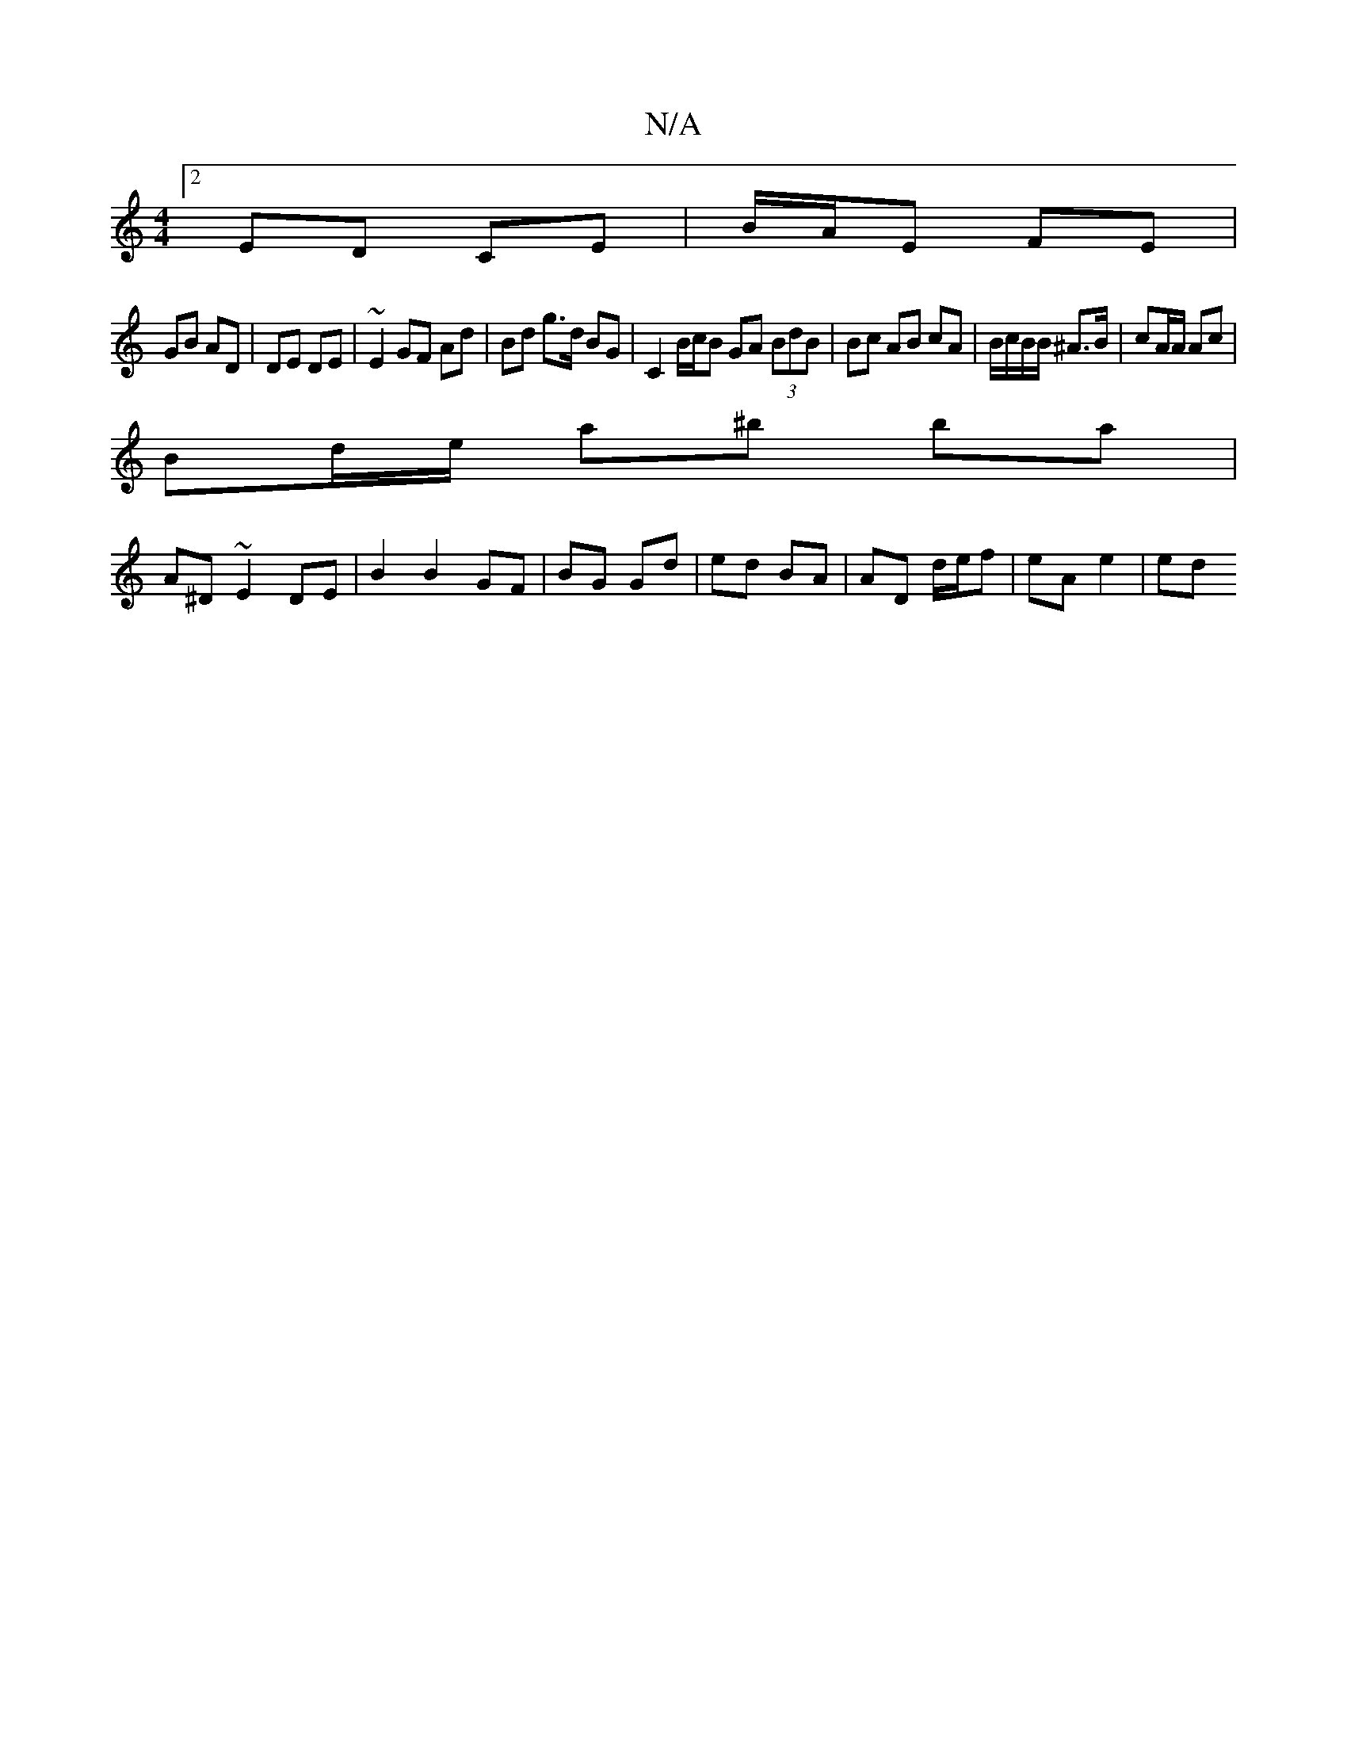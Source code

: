 X:1
T:N/A
M:4/4
R:N/A
K:Cmajor
 :|
[2 ED CE | B/A/E FE |
GB AD | DE DE | ~E2 GF Ad | Bd g>d BG | C2 B/c/B GA (3BdB | Bc AB cA | B/c/B/B/ ^A>B | cA/A/ Ac |
Bd/e/ a^b ba |
A^D ~E2 DE | B2 B2 GF | BG Gd | ed BA | AD d/e/f | eA e2 | ed